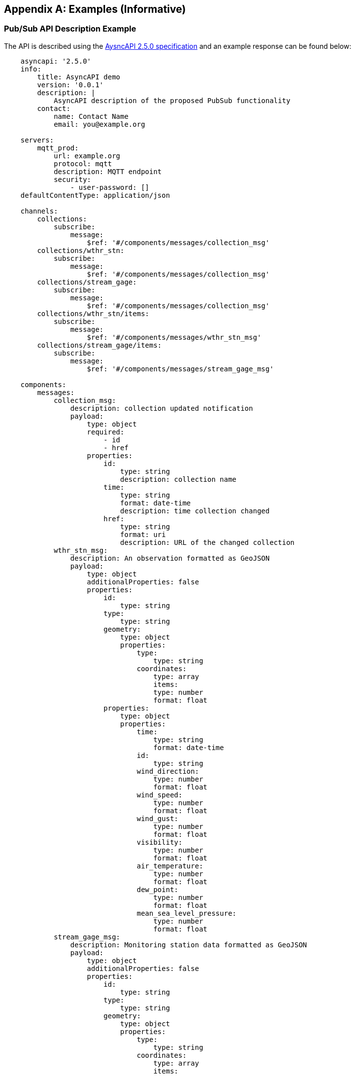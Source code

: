 [appendix,obligation="informative"]
== Examples (Informative)

[[async-examples]]
=== Pub/Sub API Description Example

The API is described using the https://www.asyncapi.com/[AysncAPI 2.5.0 specification] and an example response can be found below:

====
[source,yaml]
----
    asyncapi: '2.5.0'
    info:
        title: AsyncAPI demo
        version: '0.0.1'
        description: |
            AsyncAPI description of the proposed PubSub functionality
        contact:
            name: Contact Name
            email: you@example.org

    servers:
        mqtt_prod:
            url: example.org
            protocol: mqtt
            description: MQTT endpoint
            security:
                - user-password: []
    defaultContentType: application/json

    channels:
        collections:
            subscribe:
                message:
                    $ref: '#/components/messages/collection_msg'
        collections/wthr_stn:
            subscribe:
                message:
                    $ref: '#/components/messages/collection_msg'
        collections/stream_gage:
            subscribe:
                message:
                    $ref: '#/components/messages/collection_msg'
        collections/wthr_stn/items:
            subscribe:
                message:
                    $ref: '#/components/messages/wthr_stn_msg'
        collections/stream_gage/items:
            subscribe:
                message:
                    $ref: '#/components/messages/stream_gage_msg'        

    components:
        messages:
            collection_msg:
                description: collection updated notification
                payload:
                    type: object
                    required:
                        - id
                        - href         
                    properties:
                        id:
                            type: string
                            description: collection name
                        time:
                            type: string
                            format: date-time
                            description: time collection changed 
                        href:
                            type: string
                            format: uri
                            description: URL of the changed collection               
            wthr_stn_msg:
                description: An observation formatted as GeoJSON
                payload:
                    type: object
                    additionalProperties: false
                    properties:
                        id:
                            type: string
                        type:
                            type: string
                        geometry:
                            type: object
                            properties:
                                type: 
                                    type: string
                                coordinates:
                                    type: array
                                    items:
                                    type: number
                                    format: float
                        properties:
                            type: object
                            properties:
                                time:
                                    type: string
                                    format: date-time
                                id:
                                    type: string
                                wind_direction:
                                    type: number
                                    format: float
                                wind_speed:
                                    type: number
                                    format: float
                                wind_gust:
                                    type: number
                                    format: float
                                visibility:
                                    type: number
                                    format: float
                                air_temperature:
                                    type: number
                                    format: float
                                dew_point:
                                    type: number
                                    format: float
                                mean_sea_level_pressure:
                                    type: number
                                    format: float
            stream_gage_msg:
                description: Monitoring station data formatted as GeoJSON
                payload:
                    type: object
                    additionalProperties: false
                    properties:
                        id:
                            type: string
                        type:
                            type: string
                        geometry:
                            type: object
                            properties:
                                type: 
                                    type: string
                                coordinates:
                                    type: array
                                    items:
                                    type: number
                                    format: float
                    links:
                        type: array
                            items: 
                                type: object
                                properties:
                                    rel:
                                        type: string
                                    type:
                                       type: string
                                    title:
                                       type: string
                                    href:
                                        type: string
                                    format: uri
                    properties:
                        type: object
                        properties:
                            datetime:
                                type: string
                                format: date-time
                            label:
                                type: string
                            parametername:
                                type: array
                                items: 
                                    type: string
                            edrqueryendpoint:
                                type: string
                                format: uri
        securitySchemes:
            user-password:
                type: userPassword
----
====

Breaking down into the components:

==== 
[source,yaml]
----
    asyncapi: '2.5.0'
    info:
        title: AsyncAPI demo
        version: '0.0.1'
        description: |
            AsyncAPI description of the proposed Pub/Sub functionality
        contact:
            name: Contact Name
            email: you@example.org
----
====
* The `asyncapi` field indicates you use the AsyncAPI version 2.5.0.
* The `info` field holds information about the API, such as its name, version, description, and license.

====
[source,yaml]
----
    servers:
        mqtt_prod:
            url: example.org
            protocol: mqtt
            protocolVersion: 3.1.1
            description: MQTT endpoint
            security:
                - user-password: []

----
====
* Each `server` object provides the following fields:
    ** `url` URL of the target broker (this may be relative to the API document)
    ** `protocol`  The Pub/Sub protocol supported by the server 
    ** `protocolVersion`  The version Pub/Sub protocol supported by the server 
    ** `description` String describing the host
    ** `security` reference to the supported authentcation types


====
[source,yaml]
----
    channels:
        collections:
            subscribe:
                message:
                    $ref: '#/components/messages/collection_msg'
        collections/wthr_stn:
            subscribe:
                message:
                    $ref: '#/components/messages/collection_msg'
        collections/stream_gage:
            subscribe:
                message:
                    $ref: '#/components/messages/collection_msg'
        collections/wthr_stn/items:
            subscribe:
                message:
                    $ref: '#/components/messages/wthr_stn_msg'
        collections/stream_gage/items:
            subscribe:
                message:
                    $ref: '#/components/messages/stream_gage_msg'  
----
====

* The `channels` section lists the events a user can subscribe to and can provide a schema for the message payloads.

* In the example the following events can be subscribed to:

** `collections`
** `collections/wthr_stn`
** `collections/stream_gage`
** `collections/wthr_stn/items`
** `collections/stream_gage/items`

====
[source,yaml]
----
    components:
----
====

* As in the OpenAPI specification the `components` section is used to define reusable objects for different aspects of the AsyncAPI specification.
